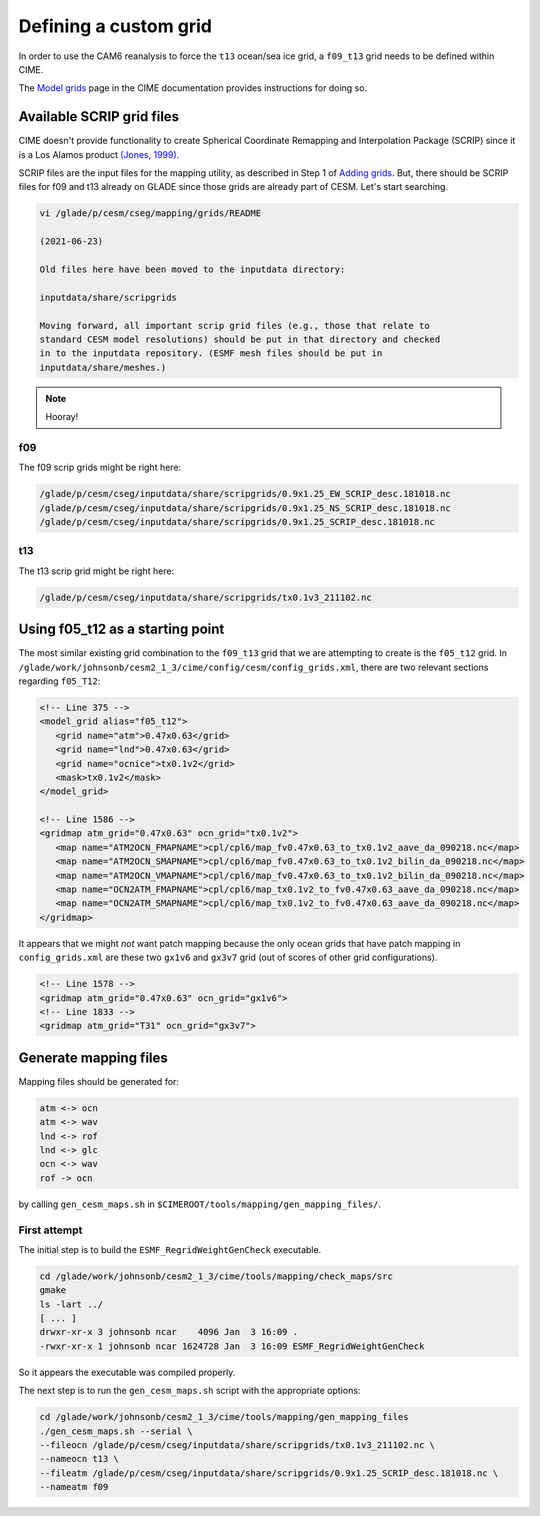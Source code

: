 ######################
Defining a custom grid
######################

In order to use the CAM6 reanalysis to force the ``t13`` ocean/sea ice grid, 
a ``f09_t13`` grid needs to be defined within CIME.

The `Model grids <https://esmci.github.io/cime/versions/master/html/users_guide/grids.html>`_
page in the CIME documentation provides instructions for doing so.


Available SCRIP grid files
==========================

CIME doesn't provide functionality to create Spherical Coordinate Remapping and
Interpolation Package (SCRIP) since it is a Los Alamos product `(Jones, 1999)
<https://doi.org/10.1175/1520-0493(1999)127\<2204:FASOCR\>2.0.CO;2>`_.

SCRIP files are the input files for the mapping utility, as described in Step 1
of `Adding grids <https://esmci.github.io/cime/versions/master/html/users_guide/grids.html#adding-grids>`_.
But, there should be SCRIP files for f09 and t13 already on GLADE since those
grids are already part of CESM. Let's start searching.

.. code-block::

   vi /glade/p/cesm/cseg/mapping/grids/README

   (2021-06-23)

   Old files here have been moved to the inputdata directory:

   inputdata/share/scripgrids
 
   Moving forward, all important scrip grid files (e.g., those that relate to
   standard CESM model resolutions) should be put in that directory and checked
   in to the inputdata repository. (ESMF mesh files should be put in
   inputdata/share/meshes.)

.. note::

   Hooray!

f09
---

The f09 scrip grids might be right here:

.. code-block::

   /glade/p/cesm/cseg/inputdata/share/scripgrids/0.9x1.25_EW_SCRIP_desc.181018.nc
   /glade/p/cesm/cseg/inputdata/share/scripgrids/0.9x1.25_NS_SCRIP_desc.181018.nc
   /glade/p/cesm/cseg/inputdata/share/scripgrids/0.9x1.25_SCRIP_desc.181018.nc

t13
---

The t13 scrip grid might be right here:

.. code-block::

   /glade/p/cesm/cseg/inputdata/share/scripgrids/tx0.1v3_211102.nc

Using f05_t12 as a starting point
=================================

The most similar existing grid combination to the ``f09_t13`` grid that we are
attempting to create is the ``f05_t12`` grid. In 
``/glade/work/johnsonb/cesm2_1_3/cime/config/cesm/config_grids.xml``, there are
two relevant sections regarding ``f05_T12``:

.. code-block:: xml

   <!-- Line 375 -->
   <model_grid alias="f05_t12">
      <grid name="atm">0.47x0.63</grid>
      <grid name="lnd">0.47x0.63</grid>
      <grid name="ocnice">tx0.1v2</grid>
      <mask>tx0.1v2</mask>
   </model_grid>

   <!-- Line 1586 -->
   <gridmap atm_grid="0.47x0.63" ocn_grid="tx0.1v2">
      <map name="ATM2OCN_FMAPNAME">cpl/cpl6/map_fv0.47x0.63_to_tx0.1v2_aave_da_090218.nc</map>
      <map name="ATM2OCN_SMAPNAME">cpl/cpl6/map_fv0.47x0.63_to_tx0.1v2_bilin_da_090218.nc</map>
      <map name="ATM2OCN_VMAPNAME">cpl/cpl6/map_fv0.47x0.63_to_tx0.1v2_bilin_da_090218.nc</map>
      <map name="OCN2ATM_FMAPNAME">cpl/cpl6/map_tx0.1v2_to_fv0.47x0.63_aave_da_090218.nc</map>
      <map name="OCN2ATM_SMAPNAME">cpl/cpl6/map_tx0.1v2_to_fv0.47x0.63_aave_da_090218.nc</map>
   </gridmap>

It appears that we might *not* want patch mapping because the only ocean grids
that have patch mapping in ``config_grids.xml`` are these two ``gx1v6`` and
``gx3v7`` grid (out of scores of other grid configurations).

.. code-block:: xml

   <!-- Line 1578 -->
   <gridmap atm_grid="0.47x0.63" ocn_grid="gx1v6">
   <!-- Line 1833 -->
   <gridmap atm_grid="T31" ocn_grid="gx3v7">

Generate mapping files
======================

Mapping files should be generated for:

.. code-block::

   atm <-> ocn
   atm <-> wav
   lnd <-> rof
   lnd <-> glc
   ocn <-> wav
   rof -> ocn

by calling ``gen_cesm_maps.sh`` in
``$CIMEROOT/tools/mapping/gen_mapping_files/``.

First attempt
-------------

The initial step is to build the ``ESMF_RegridWeightGenCheck`` executable. 

.. code-block::

   cd /glade/work/johnsonb/cesm2_1_3/cime/tools/mapping/check_maps/src
   gmake
   ls -lart ../
   [ ... ]
   drwxr-xr-x 3 johnsonb ncar    4096 Jan  3 16:09 .
   -rwxr-xr-x 1 johnsonb ncar 1624728 Jan  3 16:09 ESMF_RegridWeightGenCheck

So it appears the executable was compiled properly.

The next step is to run the ``gen_cesm_maps.sh`` script with the appropriate 
options:

.. code-block::

   cd /glade/work/johnsonb/cesm2_1_3/cime/tools/mapping/gen_mapping_files
   ./gen_cesm_maps.sh --serial \
   --fileocn /glade/p/cesm/cseg/inputdata/share/scripgrids/tx0.1v3_211102.nc \
   --nameocn t13 \
   --fileatm /glade/p/cesm/cseg/inputdata/share/scripgrids/0.9x1.25_SCRIP_desc.181018.nc \
   --nameatm f09


